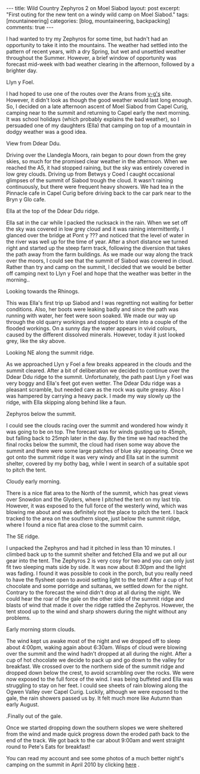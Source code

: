 #+STARTUP: showall indent
#+STARTUP: hidestars
#+OPTIONS: H:3 num:nil tags:nil toc:nil timestamps:nil
#+BEGIN_HTML
---
title: Wild Country Zephyros 2 on Moel Siabod
layout: post
excerpt: "First outing for the new tent on a windy wild camp on Moel Siabod."
tags: [mountaineering]
categories: [blog, mountaineering, backpacking]
comments: true
---
#+END_HTML


I had wanted to try my Zephyros for some time, but hadn't had an
opportunity to take it into the mountains. The weather had settled
into the pattern of recent years, with a dry Spring, but wet and
unsettled weather throughout the Summer. However, a brief window of
opportunity was forecast mid-week with bad weather clearing in the
afternoon, followed by a brighter day.

#+BEGIN_HTML
<div class="photofloatl">
  <p><a class="fancybox-thumb" rel="fancybox-thumb"  href="/images/2011-08-08_moel_siabod/08082011168_1.jpg"
  title="Llyn y Foel." ><img src="/images/2011-08-08_moel_siabod/08082011168_1.jpg" width="200"
     alt="Llyn y Foel."/></a></p>
  <p>Llyn y Foel.</p>
</div>
#+END_HTML


I had hoped to use one of the routes over the Arans from [[http://v-g.me.uk][v-g's]]
site. However, it didn't look as though the good weather would last
long enough. So, I decided on a late afternoon ascent of Moel Siabod
from Capel Curig, camping near to the summit and returning to Capel
early the next morning. It was school holidays (which probably
explains the bad weather), so I persuaded one of my daughters (Ella)
that camping on top of a mountain in dodgy weather was a good idea.

#+BEGIN_HTML
<div class="photofloatr">
  <p><a class="fancybox-thumb" rel="fancybox-thumb"   href="/images/2011-08-08_moel_siabod/08082011170_1.jpg"
  title="View from Ddear Ddu." ><img src="/images/2011-08-08_moel_siabod/08082011170_1.jpg" width="200"
     alt="View from Ddear Ddu."/></a></p>
  <p>View from Ddear Ddu.</p>
</div>
#+END_HTML


Driving over the Llandegla Moors, rain began to pour down from the
grey skies, so much for the promised clear weather in the
afternoon. When we reached the A5, it had stopped raining, but the sky
was entirely covered in low grey clouds. Driving up from Betwys y Coed
I caught occasional glimpses of the summit of Siabod trough the
cloud. It wasn't raining continuously, but there were frequent heavy
showers. We had tea in the Pinnacle cafe in Capel Curig before driving
back to the car park near to the Bryn y Glo cafe.

#+BEGIN_HTML
<div class="photofloatl">
  <p><a class="fancybox-thumb" rel="fancybox-thumb"  href="/images/2011-08-08_moel_siabod/08082011173_1.jpg"
  title="Ella at the top of the Ddear Ddu ridge." ><img src="/images/2011-08-08_moel_siabod/08082011173_1.jpg" width="200"
     alt="Ella at the top of the Ddear Ddu ridge."/></a></p>
  <p>Ella at the top of the Ddear Ddu ridge.</p>
</div>
#+END_HTML


Ella sat in the car while I packed the rucksack in the rain. When we
set off the sky was covered in low grey cloud and it was raining
intermittently. I glanced over the bridge at Pont y ??? and noticed
that the level of water in the river was well up for the time of
year. After a short distance we turned right and started up the steep
farm track, following the diversion that takes the path away from the
farm buildings. As we made our way along the track over the moors, I
could see that the summit of Siabod was covered in cloud. Rather than
try and camp on the summit, I decided that we would be better off
camping next to Llyn y Foel and hope that the weather was better in
the morning..

#+BEGIN_HTML
<div class="photofloatr">
  <p><a class="fancybox-thumb" rel="fancybox-thumb"  href="/images/2011-08-08_moel_siabod/08082011170_1.jpg"
  title="Looking towards the Rhinogs." ><img src="/images/2011-08-08_moel_siabod/08082011170_1.jpg" width="200"
     alt="Llyn y Foel."/></a></p>
  <p>Looking towards the Rhinogs.</p>
</div>
#+END_HTML

This was Ella's first trip up Siabod and I was regretting not waiting
for better conditions. Also, her boots were leaking badly and since
the path was running with water, her feet were soon soaked. We made
our way up through the old quarry workings and stopped to stare into a
couple of the flooded workings. On a sunny day the water appears in
vivid colours, caused by the different dissolved minerals. However,
today it just looked grey, like the sky above.


#+BEGIN_HTML
<div class="photofloatl">
  <p><a class="fancybox-thumb" rel="fancybox-thumb"  href="/images/2011-08-08_moel_siabod/09082011176_1.jpg"
  title="Looking NE along the summit ridge." ><img src="/images/2011-08-08_moel_siabod/09082011176_1.jpg" width="200"
     alt="Looking NE along the summit ridge."/></a></p>
  <p>Looking NE along the summit ridge.</p>
</div>
#+END_HTML

As we approached Llyn y Foel a few breaks appeared in the clouds and
the summit cleared. After a bit of deliberation we decided to continue
over the Ddear Ddu ridge to the summit. Unfortunately, the path past Llyn
y Foel was very boggy and Ella's feet got even wetter. The Ddear Ddu ridge was
a pleasant scramble, but needed care as the rock was quite
greasy. Also I was hampered by carrying a heavy pack. I made my way
slowly up the ridge, with Ella skipping along behind like a faun.

#+BEGIN_HTML
<div class="photofloatr">
  <p><a class="fancybox-thumb" rel="fancybox-thumb"  href="/images/2011-08-08_moel_siabod/09082011178_1.jpg"
  title="Zephyros below the summit." ><img src="/images/2011-08-08_moel_siabod/09082011178_1.jpg" width="200"
     alt="Zephyros below the summit."/></a></p>
  <p>Zephyros below the summit.</p>
</div>
#+END_HTML


I could see the clouds racing over the summit and wondered how windy
it was going to be on top. The forecast was for winds gusting up to
45mph, but falling back to 25mph later in the day. By the time we had
reached the final rocks below the summit, the cloud had risen some way
above the summit and there were some large patches of blue sky
appearing. Once we got onto the summit ridge it was very windy and
Ella sat in the summit shelter, covered by my bothy bag, while I went
in search of a suitable spot to pitch the tent.


#+BEGIN_HTML
<div class="photofloatl">
  <p><a class="fancybox-thumb" rel="fancybox-thumb"  href="/images/2011-08-08_moel_siabod/09082011181_1.jpg"
  title="Cloudy early morning." ><img src="/images/2011-08-08_moel_siabod/09082011181_1.jpg" width="200"
     alt="Cloudy early morning."/></a></p>
  <p>Cloudy early morning.</p>
</div>
#+END_HTML


There is a nice flat area to the North of the summit, which has great
views over Snowdon and the Glyders, where I pitched the tent on my
 last trip. However, it was exposed to the full force of the westerly
wind, which was blowing me about and was definitely not the place to
pitch the tent. I back tracked to the area on the southern slope, just below
the summit ridge, where I found a nice flat area close to the summit
cairn.

#+BEGIN_HTML
<div class="photofloatr">
  <p><a class="fancybox-thumb" rel="fancybox-thumb"  href="/images/2011-08-08_moel_siabod/09082011182_1.jpg"
  title="The SE ridge." ><img src="/images/2011-08-08_moel_siabod/09082011182_1.jpg" width="200"
     alt="The SE ridge."/></a></p>
  <p>The SE ridge.</p>
</div>
#+END_HTML


I unpacked the Zephyros and had it pitched in less than 10 minutes. I
climbed back up to the summit shelter and fetched Ella and we put all
our gear into the tent. The Zephyros 2 is very cosy for two and you
can only just fit two sleeping mats side by side. It was now about
8:30pm and the light was fading. I found it was possible to cook in
the porch, but you really need to have the flysheet open to avoid
setting light to the tent! After a cup of hot chocolate and some
porridge and sultanas, we settled down for the night. Contrary to the
forecast the wind didn't drop at all during the night. We could hear
the roar of the gale on the other side of the summit ridge and blasts
of wind that made it over the ridge rattled the Zephyros. However, the
tent stood up to the wind and sharp showers during the night without
any problems.

#+BEGIN_HTML
<div class="photofloatl">
  <p><a class="fancybox-thumb" rel="fancybox-thumb"  href="/images/2011-08-08_moel_siabod/09082011184_1.jpg"
  title="Early morning storm clouds." ><img src="/images/2011-08-08_moel_siabod/09082011184_1.jpg" width="200"
     alt="Early morning storm clouds."/></a></p>
  <p>Early morning storm clouds.</p>
</div>
#+END_HTML


The wind kept us awake most of the night and we dropped off to sleep
about 4:00pm, waking again about 6:30am. Wisps of cloud were blowing
over the summit and the wind hadn't dropped at all during the
night. After a cup of hot chocolate we decide to pack up and go down
to the valley for breakfast. We crossed over to the northern side of
the summit ridge and dropped down below the crest, to avoid scrambling
over the rocks. We were now exposed to the full force of the wind. I
was being buffeted and Ella was struggling to stay on her feet. I
could see sheets of rain blowing along the Ogwen Valley over Capel
Curig. Luckily, although we were exposed to the gale, the rain showers
passed us by. It felt much more like Autumn than early August.

#+BEGIN_HTML
<div class="photofloatr">
  <p><a class="fancybox-thumb" rel="fancybox-thumb"  href="/images/2011-08-08_moel_siabod/08082011167_1.jpg"
  title="Finally out of the gale." ><img src="/images/2011-08-08_moel_siabod/08082011167_1.jpg" width="200"
     alt="Finally out of the gale."/></a></p>
  <p>.Finally out of the gale.</p>
</div>
#+END_HTML


Once we started dropping down the southern slopes we were sheltered
from the wind and made quick progress down the eroded path back to
the end of the track. We got back to the car about 9:00am and went
straight round to Pete's Eats for breakfast!

You can read my account and see some photos of a much better night's
camping on the summit in April 2010 by clicking [[http://www.ian-barton.com/mountaineering/night-on-moel-siabod.html][here]] .
